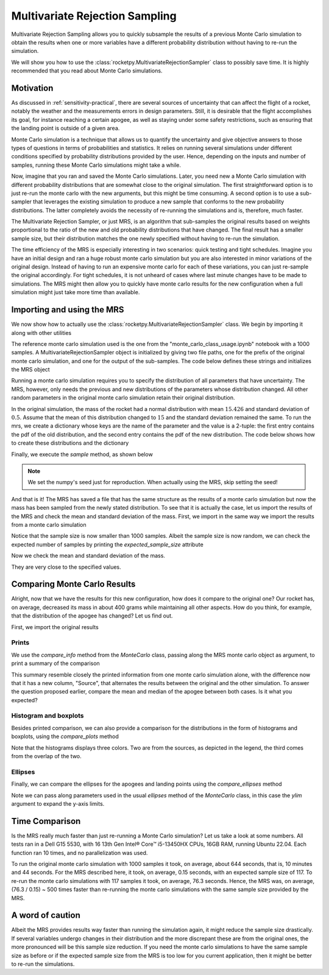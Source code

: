 .. _MRS:

Multivariate Rejection Sampling
===============================

Multivariate Rejection Sampling allows you to quickly subsample the results of a 
previous Monte Carlo simulation to obtain the results when one or more variables 
have a different probability distribution without having to re-run the simulation.

We will show you how to use the  :class:`rocketpy.MultivariateRejectionSampler` 
class to possibly save time. It is highly recommended that you read about Monte 
Carlo simulations.

Motivation
----------

As discussed in :ref:`sensitivity-practical`, there are several sources of
uncertainty that can affect the flight of a rocket, notably the weather and
the measurements errors in design parameters. Still, it is desirable that the flight
accomplishes its goal, for instance reaching a certain apogee, as well as staying under
some safety restrictions, such as ensuring that the landing point is outside 
of a given area.

Monte Carlo simulation is a technique that allows us to quantify the uncertainty and
give objective answers to those types of questions in terms of probabilities and 
statistics. It relies on running several simulations under different conditions 
specified by probability distributions provided by the user. Hence, depending on the
inputs and number of samples, running these Monte Carlo simulations might take a while.

Now, imagine that you ran and saved the Monte Carlo simulations. Later, you need new a 
Monte Carlo simulation with different probability distributions that are somewhat close 
to the original simulation. The first straightforward option is to just re-run the 
monte carlo with the new arguments, but this might be time consuming. A second option
is to use a sub-sampler that leverages the existing simulation to produce a new sample
that conforms to the new probability distributions. The latter completely avoids
the necessity of re-running the simulations and is, therefore, much faster.

The Multivariate Rejection Sampler, or just MRS, is an algorithm that sub-samples the 
original results based on weights proportional to the ratio of the new and old 
probability distributions that have changed. The final result has a smaller sample size,
but their distribution matches the one newly specified without having to re-run
the simulation.

The time efficiency of the MRS is especially interesting in two scenarios: quick testing
and tight schedules. Imagine you have an initial design and ran a huge robust monte 
carlo simulation but you are also interested in minor variations of the original 
design. Instead of having to run an expensive monte carlo for each of these variations,
you can just re-sample the original accordingly. For tight schedules, it is not
unheard of cases where last minute changes have to be made to simulations. The MRS might
then allow you to quickly have monte carlo results for the new configuration when a
full simulation might just take more time than available.

Importing and using the MRS
---------------------------

We now show how to actually use the :class:`rocketpy.MultivariateRejectionSampler` 
class. We begin by importing it along with other utilities

.. jupyter-execute::

    from rocketpy import MultivariateRejectionSampler, MonteCarlo
    import numpy as np
    from scipy.stats import norm

The reference monte carlo simulation used is the one from the 
"monte_carlo_class_usage.ipynb" notebook with a 1000 samples. A
MultivariateRejectionSampler object is initialized by giving two file paths, one
for the prefix of the original monte carlo simulation, and one for the output of the
sub-samples. The code below defines these strings and initializes the MRS object


.. jupyter-execute::

    monte_carlo_filepath = (
        "notebooks/monte_carlo_analysis/monte_carlo_analysis_outputs/monte_carlo_class_example"
    )
    mrs_filepath = "notebooks/monte_carlo_analysis/monte_carlo_analysis_outputs/mrs"
    mrs = MultivariateRejectionSampler(
        monte_carlo_filepath=monte_carlo_filepath,
        mrs_filepath=mrs_filepath,
    )

Running a monte carlo simulation requires you to specify the distribution of 
all parameters that have uncertainty. The MRS, however, only needs the previous and new
distributions of the parameters whose distribution changed. All other random parameters
in the original monte carlo simulation retain their original distribution.

In the original simulation, the mass of the rocket had a normal distribution with mean
:math:`15.426` and standard deviation of :math:`0.5`. Assume that the mean of this
distribution changed to :math:`15` and the standard deviation remained the same. To
run the mrs, we create a dictionary whose keys are the name of the parameter and the 
value is a 2-tuple: the first entry contains the pdf of the old distribution, and the
second entry contains the pdf of the new distribution. The code below shows how to
create these distributions and the dictionary

.. jupyter-execute::

    old_mass_pdf = norm(15.426, 0.5).pdf
    new_mass_pdf = norm(15, 0.5).pdf
    distribution_dict = {
        "mass": (old_mass_pdf, new_mass_pdf),
    }

Finally, we execute the `sample` method, as shown below

.. jupyter-execute::

    np.random.seed(seed=42)
    mrs.sample(distribution_dict=distribution_dict)

.. note::
    We set the numpy's seed just for reproduction. When actually using the MRS,
    skip setting the seed!

And that is it! The MRS has saved a file that has the same structure as the results of
a monte carlo simulation but now the mass has been sampled from the newly stated 
distribution. To see that it is actually the case, let us import the results of the MRS
and check the mean and standard deviation of the mass. First, we import in the same 
way we import the results from a monte carlo simulation


.. jupyter-execute::

    mrs_results = MonteCarlo(mrs_filepath, None, None, None)
    mrs_results.import_results()

Notice that the sample size is now smaller than 1000 samples. Albeit the sample size is 
now random, we can check the expected number of samples by printing the 
`expected_sample_size` attribute

.. jupyter-execute::

    print(mrs.expected_sample_size)

Now we check the mean and standard deviation of the mass.

.. jupyter-execute::

    mrs_mass_list = []
    for single_input_dict in mrs_results.inputs_log:
        mrs_mass_list.append(single_input_dict["mass"])
    
    print(f"MRS mass mean after resample: {np.mean(mrs_mass_list)}")
    print(f"MRS mass std after resample: {np.std(mrs_mass_list)}")

They are very close to the specified values.

Comparing Monte Carlo Results
-----------------------------

Alright, now that we have the results for this new configuration, how does it compare
to the original one? Our rocket has, on average, decreased its mass in about 400 grams
while maintaining all other aspects. How do you think, for example, that the distribution 
of the apogee has changed? Let us find out.

First, we import the original results

.. jupyter-execute::

    original_results = MonteCarlo(monte_carlo_filepath, None, None, None)

Prints
^^^^^^

We use the `compare_info` method from the `MonteCarlo` class, passing along
the MRS monte carlo object as argument, to print a summary of the comparison

.. jupyter-execute::

    original_results.compare_info(mrs_results)

This summary resemble closely the printed information from one monte carlo simulation
alone, with the difference now that it has a new column, "Source", that alternates the
results between the original and the other simulation. To answer the question proposed
earlier, compare the mean and median of the apogee between both cases. Is it what you
expected?


Histogram and boxplots 
^^^^^^^^^^^^^^^^^^^^^^

Besides printed comparison, we can also provide a comparison for the distributions in
the form of histograms and boxplots, using the `compare_plots` method


.. jupyter-execute::

    original_results.compare_plots(mrs_results)

Note that the histograms displays three colors. Two are from the sources, as depicted
in the legend, the third comes from the overlap of the two.

Ellipses
^^^^^^^^

Finally, we can compare the ellipses for the apogees and landing points using the 
`compare_ellipses` method

.. jupyter-execute::

    original_results.compare_ellipses(mrs_results, ylim=(-4000, 3000))

Note we can pass along parameters used in the usual `ellipses` method of the 
`MonteCarlo` class, in this case the `ylim` argument to expand the y-axis limits.

Time Comparison
---------------

Is the MRS really much faster than just re-running a Monte Carlo simulation?
Let us take a look at some numbers. All tests ran in a Dell G15 5530, with 16 
13th Gen Intel® Core™ i5-13450HX CPUs, 16GB RAM, running Ubuntu 22.04. Each function
ran 10 times, and no parallelization was used. 

To run the original monte carlo simulation with 1000 samples it took,
on average, about 644 seconds, that is, 10 minutes and 44 seconds. For the MRS described
here, it took, on average, 0.15 seconds, with an expected sample size of 117. To re-run
the monte carlo simulations with 117 samples it took, on average, 76.3 seconds. Hence,
the MRS was, on average, (76.3 / 0.15) ~ 500 times faster than re-running the monte 
carlo simulations with the same sample size provided by the MRS. 

A word of caution
-----------------

Albeit the MRS provides results way faster than running the simulation again, it
might reduce the sample size drastically. If several variables undergo
changes in their distribution and the more discrepant these are from the original 
ones, the more pronounced will be this sample size reduction. If you need the monte 
carlo simulations to have the same sample size as before or if the expected sample size
from the MRS is too low for you current application, then it might be better to
re-run the simulations.
